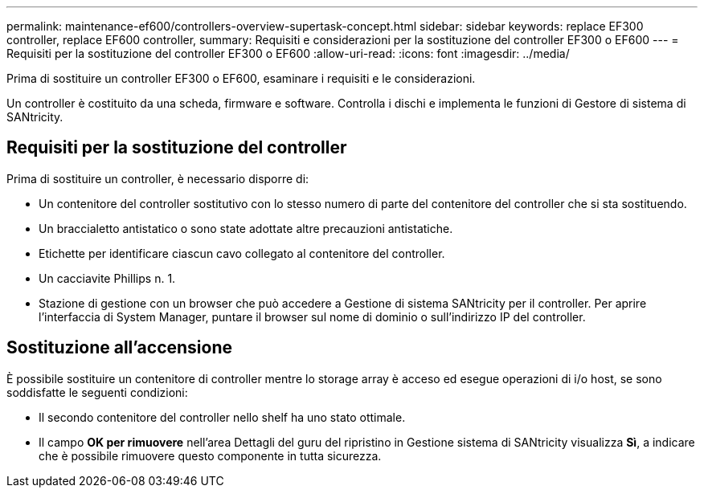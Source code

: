 ---
permalink: maintenance-ef600/controllers-overview-supertask-concept.html 
sidebar: sidebar 
keywords: replace EF300 controller, replace EF600 controller, 
summary: Requisiti e considerazioni per la sostituzione del controller EF300 o EF600 
---
= Requisiti per la sostituzione del controller EF300 o EF600
:allow-uri-read: 
:icons: font
:imagesdir: ../media/


[role="lead"]
Prima di sostituire un controller EF300 o EF600, esaminare i requisiti e le considerazioni.

Un controller è costituito da una scheda, firmware e software. Controlla i dischi e implementa le funzioni di Gestore di sistema di SANtricity.



== Requisiti per la sostituzione del controller

Prima di sostituire un controller, è necessario disporre di:

* Un contenitore del controller sostitutivo con lo stesso numero di parte del contenitore del controller che si sta sostituendo.
* Un braccialetto antistatico o sono state adottate altre precauzioni antistatiche.
* Etichette per identificare ciascun cavo collegato al contenitore del controller.
* Un cacciavite Phillips n. 1.
* Stazione di gestione con un browser che può accedere a Gestione di sistema SANtricity per il controller. Per aprire l'interfaccia di System Manager, puntare il browser sul nome di dominio o sull'indirizzo IP del controller.




== Sostituzione all'accensione

È possibile sostituire un contenitore di controller mentre lo storage array è acceso ed esegue operazioni di i/o host, se sono soddisfatte le seguenti condizioni:

* Il secondo contenitore del controller nello shelf ha uno stato ottimale.
* Il campo *OK per rimuovere* nell'area Dettagli del guru del ripristino in Gestione sistema di SANtricity visualizza *Sì*, a indicare che è possibile rimuovere questo componente in tutta sicurezza.

